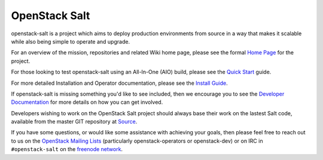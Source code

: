 
==============
OpenStack Salt
==============

openstack-salt is a project which aims to deploy production environments from source in a way that makes it scalable while also being simple to operate and upgrade.

For an overview of the mission, repositories and related Wiki home page, please see the formal `Home Page`_ for the project.

For those looking to test openstack-salt using an All-In-One (AIO) build, please see the `Quick Start`_ guide.

For more detailed Installation and Operator documentation, please see the `Install Guide`_.

If openstack-salt is missing something you'd like to see included, then we encourage you to see the `Developer Documentation`_ for more details on how you can get involved.

Developers wishing to work on the OpenStack Salt project should always base their work on the lastest Salt code, available from the master GIT repository at `Source`_.

If you have some questions, or would like some assistance with achieving your goals, then please feel free to reach out to us on the
`OpenStack Mailing Lists`_ (particularly openstack-operators or openstack-dev) or on IRC in ``#openstack-salt`` on the `freenode network`_.

.. _Home Page: http://governance.openstack.org/reference/projects/openstacksalt.html
.. _Install Guide: http://docs.openstack.org/developer/openstack-salt/install-guide/index.html
.. _Quick Start: http://docs.openstack.org/developer/openstack-salt/developer-docs/quickstart.html
.. _Developer Documentation: http://docs.openstack.org/developer/openstack-salt/developer-docs/index.html
.. _Source: http://git.openstack.org/cgit/openstack/openstack-salt
.. _OpenStack Mailing Lists: http://lists.openstack.org/
.. _freenode network: https://freenode.net/
